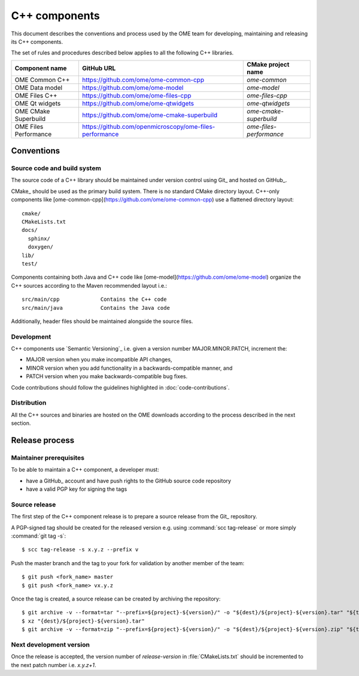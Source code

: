 C++ components
==============

This document describes the conventions and process used by the OME team for
developing, maintaining and releasing its C++ components.

The set of rules and procedures described below applies to all the following
C++ libraries.

.. list-table::
    :header-rows: 1

    -   * Component name
        * GitHub URL
        * CMake project name

    -   * OME Common C++
        * https://github.com/ome/ome-common-cpp
        * `ome-common`

    -   * OME Data model
        * https://github.com/ome/ome-model
        * `ome-model`

    -   * OME Files C++
        * https://github.com/ome/ome-files-cpp
        * `ome-files-cpp`

    -   * OME Qt widgets
        * https://github.com/ome/ome-qtwidgets
        * `ome-qtwidgets`

    -   * OME CMake Superbuild
        * https://github.com/ome/ome-cmake-superbuild
        * `ome-cmake-superbuild`

    -   * OME Files Performance
        * https://github.com/openmicroscopy/ome-files-performance
        * `ome-files-performance`


Conventions
-----------

Source code and build system
^^^^^^^^^^^^^^^^^^^^^^^^^^^^

The source code of a C++ library should be maintained under version control
using Git_ and hosted on GitHub_.

CMake_ should be used as the primary build system. There is no standard CMake
directory layout. C++-only components like 
[ome-common-cpp](https://github.com/ome/ome-common-cpp) use a flattened
directory layout::

   cmake/
   CMakeLists.txt
   docs/
     sphinx/
     doxygen/
   lib/
   test/

Components containing both Java and C++ code like
[ome-model](https://github.com/ome/ome-model) organize the C++
sources according to the Maven recommended layout i.e.::

   src/main/cpp             Contains the C++ code
   src/main/java            Contains the Java code

Additionally, header files should be maintained alongside the source files.

Development
^^^^^^^^^^^

C++ components use `Semantic Versioning`_ i.e. given a version number
MAJOR.MINOR.PATCH, increment the:

- MAJOR version when you make incompatible API changes,
- MINOR version when you add functionality in a backwards-compatible manner,
  and
- PATCH version when you make backwards-compatible bug fixes.

Code contributions should follow the guidelines highlighted in :doc:`code-contributions`.

Distribution
^^^^^^^^^^^^

All the C++ sources and binaries are hosted on the OME downloads according to
the process described in the next section.

Release process
---------------

Maintainer prerequisites
^^^^^^^^^^^^^^^^^^^^^^^^

To be able to maintain a C++ component, a developer must:

- have a GitHub_ account and have push rights to the GitHub source code
  repository
- have a valid PGP key for signing the tags

Source release
^^^^^^^^^^^^^^

The first step of the C++ component release is to prepare a source release
from the Git_ repository.

A PGP-signed tag should be created for the released version e.g.
using :command:`scc tag-release` or more simply :command:`git tag -s`::

    $ scc tag-release -s x.y.z --prefix v

Push the master branch and the tag to your fork for validation by another
member of the team::

    $ git push <fork_name> master
    $ git push <fork_name> vx.y.z


Once the tag is created, a source release can be created by archiving the
repository::

    $ git archive -v --format=tar "--prefix=${project}-${version}/" -o "${dest}/${project}-${version}.tar" "${tag}"
    $ xz "{dest}/${project}-${version}.tar"
    $ git archive -v --format=zip "--prefix=${project}-${version}/" -o "${dest}/${project}-${version}.zip" "${tag}"

Next development version
^^^^^^^^^^^^^^^^^^^^^^^^

Once the release is accepted, the version number of `release-version` in :file:`CMakeLists.txt` should be incremented to the next patch number i.e. `x.y.z+1`.
